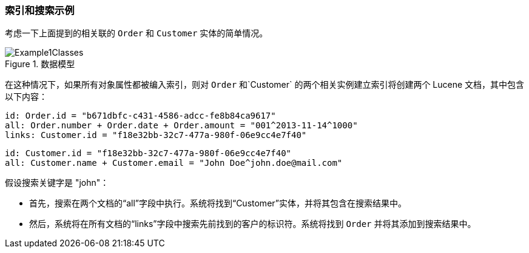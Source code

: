 :sourcesdir: ../../../source

[[index_search_example]]
=== 索引和搜索示例

考虑一下上面提到的相关联的 `Order` 和 `Customer` 实体的简单情况。

.数据模型
image::Example1Classes.png[align="center"]

在这种情况下，如果所有对象属性都被编入索引，则对 `Order` 和`Customer` 的两个相关实例建立索引将创建两个 Lucene 文档，其中包含以下内容：

[source, plain]
----
id: Order.id = "b671dbfc-c431-4586-adcc-fe8b84ca9617"
all: Order.number + Order.date + Order.amount = "001^2013-11-14^1000"
links: Customer.id = "f18e32bb-32c7-477a-980f-06e9cc4e7f40"
----

[source, plain]
----
id: Customer.id = "f18e32bb-32c7-477a-980f-06e9cc4e7f40"
all: Customer.name + Customer.email = "John Doe^john.doe@mail.com"
----

假设搜索关键字是 "john"：

* 首先，搜索在两个文档的“all”字段中执行。系统将找到“Customer”实体，并将其包含在搜索结果中。
* 然后，系统将在所有文档的“links”字段中搜索先前找到的客户的标识符。系统将找到 `Order` 并将其添加到搜索结果中。

